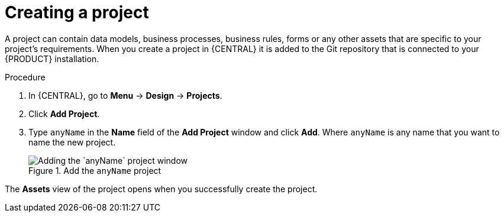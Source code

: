 [id='new_project']
= Creating a project

A project can contain data models, business processes, business rules, forms or any other assets that are specific to your project's requirements. When you create a project in {CENTRAL} it is added to the Git repository that is connected to your {PRODUCT} installation.

.Procedure
. In {CENTRAL}, go to *Menu* -> *Design* -> *Projects*.
. Click *Add Project*.
. Type `anyName` in the *Name* field of the *Add Project* window and click *Add*. Where `anyName` is any name that you want to name the new project.
+
.Add the `anyName` project
image::getting-started/add-project.png[Adding the `anyName` project window]

The *Assets* view of the project opens when you successfully create the project.
